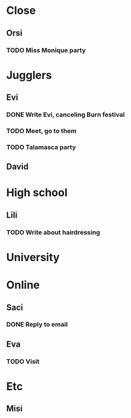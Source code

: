 
* Close
** Orsi
*** TODO Miss Monique party
    SCHEDULED: <2019-09-21 Sat>
* Jugglers
** Evi
*** DONE Write Evi, canceling Burn festival
    SCHEDULED: <2019-08-31 Sat>
*** TODO Meet, go to them
    SCHEDULED: <2019-09-20 Fri>
*** TODO Talamasca party
    SCHEDULED: <2019-10-22 Tue>
** David
* High school
** Lili
*** TODO Write about hairdressing
    SCHEDULED: <2019-10-04 Fri>
* University
* Online
** Saci
*** DONE Reply to email
    SCHEDULED: <2019-09-15 Sun>
** Eva
*** TODO Visit
    DEADLINE: <2019-10-25 Fri> SCHEDULED: <2019-10-25 Fri>
* Etc
** Misi
